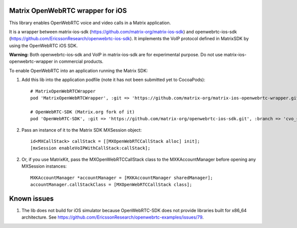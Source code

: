 Matrix OpenWebRTC wrapper for iOS
=================================

This library enables OpenWebRTC voice and video calls in a Matrix application.

It is a wrapper between matrix-ios-sdk (https://github.com/matrix-org/matrix-ios-sdk) and openwebrtc-ios-sdk (https://github.com/EricssonResearch/openwebrtc-ios-sdk). It implements the VoIP protocol defined in MatrixSDK by using the OpenWebRTC iOS SDK.

**Warning:** Both openwebrtc-ios-sdk and VoIP in matrix-ios-sdk are for experimental purpose. Do not use matrix-ios-openwebrtc-wrapper in commercial products.

To enable OpenWebRTC into an application running the Matrix SDK:

1. Add this lib into the application podfile (note it has not been submitted yet to CocoaPods)::

    # MatrixOpenWebRTCWrapper
    pod 'MatrixOpenWebRTCWrapper', :git => 'https://github.com/matrix-org/matrix-ios-openwebrtc-wrapper.git', :branch => 'master'
    
    # OpenWebRTC-SDK (Matrix.org fork of it)
    pod 'OpenWebRTC-SDK', :git => 'https://github.com/matrix-org/openwebrtc-ios-sdk.git', :branch => 'cvo_support'


2. Pass an instance of it to the Matrix SDK MXSession object::

    id<MXCallStack> callStack = [[MXOpenWebRTCCallStack alloc] init];
    [mxSession enableVoIPWithCallStack:callStack];
    
2. Or, if you use MatrixKit, pass the MXOpenWebRTCCallStack class to the MXKAccountManager before opening any MXSession instances::

    MXKAccountManager *accountManager = [MXKAccountManager sharedManager];
    accountManager.callStackClass = [MXOpenWebRTCCallStack class];


Known issues
============
1. The lib does not build for iOS simulator because OpenWebRTC-SDK does not provide libraries built for x86_64 architecture. See https://github.com/EricssonResearch/openwebrtc-examples/issues/79.
